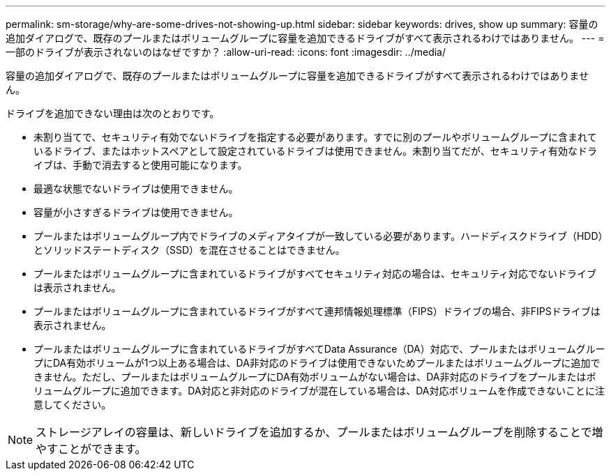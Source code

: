 ---
permalink: sm-storage/why-are-some-drives-not-showing-up.html 
sidebar: sidebar 
keywords: drives, show up 
summary: 容量の追加ダイアログで、既存のプールまたはボリュームグループに容量を追加できるドライブがすべて表示されるわけではありません。 
---
= 一部のドライブが表示されないのはなぜですか？
:allow-uri-read: 
:icons: font
:imagesdir: ../media/


[role="lead"]
容量の追加ダイアログで、既存のプールまたはボリュームグループに容量を追加できるドライブがすべて表示されるわけではありません。

ドライブを追加できない理由は次のとおりです。

* 未割り当てで、セキュリティ有効でないドライブを指定する必要があります。すでに別のプールやボリュームグループに含まれているドライブ、またはホットスペアとして設定されているドライブは使用できません。未割り当てだが、セキュリティ有効なドライブは、手動で消去すると使用可能になります。
* 最適な状態でないドライブは使用できません。
* 容量が小さすぎるドライブは使用できません。
* プールまたはボリュームグループ内でドライブのメディアタイプが一致している必要があります。ハードディスクドライブ（HDD）とソリッドステートディスク（SSD）を混在させることはできません。
* プールまたはボリュームグループに含まれているドライブがすべてセキュリティ対応の場合は、セキュリティ対応でないドライブは表示されません。
* プールまたはボリュームグループに含まれているドライブがすべて連邦情報処理標準（FIPS）ドライブの場合、非FIPSドライブは表示されません。
* プールまたはボリュームグループに含まれているドライブがすべてData Assurance（DA）対応で、プールまたはボリュームグループにDA有効ボリュームが1つ以上ある場合は、DA非対応のドライブは使用できないためプールまたはボリュームグループに追加できません。ただし、プールまたはボリュームグループにDA有効ボリュームがない場合は、DA非対応のドライブをプールまたはボリュームグループに追加できます。DA対応と非対応のドライブが混在している場合は、DA対応ボリュームを作成できないことに注意してください。


[NOTE]
====
ストレージアレイの容量は、新しいドライブを追加するか、プールまたはボリュームグループを削除することで増やすことができます。

====